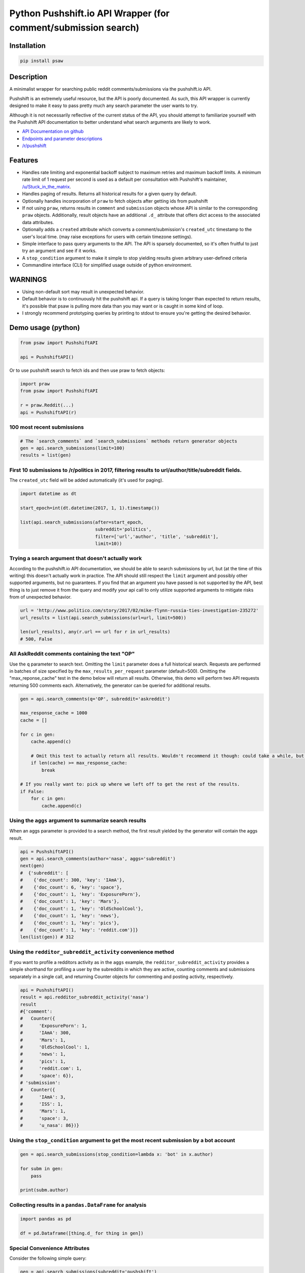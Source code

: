 Python Pushshift.io API Wrapper (for comment/submission search)
===============================================================

.. _installation:

Installation
------------

.. code-block:: bash

    pip install psaw

Description
-----------

A minimalist wrapper for searching public reddit comments/submissions via the pushshift.io API.

Pushshift is an extremely useful resource, but the API is poorly documented. As such, this API wrapper
is currently designed to make it easy to pass pretty much any search parameter the user wants to try.

Although it is not necessarily reflective of the current status of the API, you should
attempt to familiarize yourself with the Pushshift API documentation to better understand
what search arguments are likely to work.

* `API Documentation on github <https://github.com/pushshift/api>`_
* `Endpoints and parameter descriptions <https://pushshift.io/api-parameters/>`_
* `/r/pushshift <https://www.reddit.com/r/pushshift/>`_


Features
--------

* Handles rate limiting and exponential backoff subject to maximum retries and
  maximum backoff limits. A minimum rate limit of 1 request per second is used
  as a default per consultation with Pushshift's maintainer,
  `/u/Stuck_in_the_matrix <https://www.reddit.com/u/Stuck_in_the_matrix>`_.
* Handles paging of results. Returns all historical results for a given query by default.
* Optionally handles incorporation of ``praw`` to fetch objects after getting ids from pushshift
* If not using ``praw``, returns results in ``comment`` and ``submission`` objects whose
  API is similar to the corresponding ``praw`` objects. Additionally, result objects have
  an additional ``.d_`` attribute that offers dict access to the associated data attributes.
* Optionally adds a ``created`` attribute which converts a comment/submission's ``created_utc``
  timestamp to the user's local time. (may raise exceptions for users with certain timezone
  settings).
* Simple interface to pass query arguments to the API. The API is sparsely documented,
  so it's often fruitful to just try an argument and see if it works.
* A ``stop_condition`` argument to make it simple to stop yielding results given arbitrary user-defined criteria
* Commandline interface (CLI) for simplified usage outside of python environment.

WARNINGS
--------

* Using non-default sort may result in unexpected behavior.
* Default behavior is to continuously hit the pushshift api. If a query is taking
  longer than expected to return results, it's possible that psaw is pulling more data
  than you may want or is caught in some kind of loop.
* I strongly recommend prototyping queries by printing to stdout to ensure you're getting the
  desired behavior.

Demo usage (python)
-------------------

.. code-block:: python

    from psaw import PushshiftAPI

    api = PushshiftAPI()

Or to use pushshift search to fetch ids and then use praw to fetch objects:

.. code-block:: python

    import praw
    from psaw import PushshiftAPI

    r = praw.Reddit(...)
    api = PushshiftAPI(r)

100 most recent submissions
^^^^^^^^^^^^^^^^^^^^^^^^^^^

.. code-block:: python

    # The `search_comments` and `search_submissions` methods return generator objects
    gen = api.search_submissions(limit=100)
    results = list(gen)

First 10 submissions to /r/politics in 2017, filtering results to url/author/title/subreddit fields.
^^^^^^^^^^^^^^^^^^^^^^^^^^^^^^^^^^^^^^^^^^^^^^^^^^^^^^^^^^^^^^^^^^^^^^^^^^^^^^^^^^^^^^^^^^^^^^^^^^^^

The ``created_utc`` field will be added automatically (it's used for paging).

.. code-block:: python

    import datetime as dt

    start_epoch=int(dt.datetime(2017, 1, 1).timestamp())

    list(api.search_submissions(after=start_epoch,
                                subreddit='politics',
                                filter=['url','author', 'title', 'subreddit'],
                                limit=10))

Trying a search argument that doesn't actually work
^^^^^^^^^^^^^^^^^^^^^^^^^^^^^^^^^^^^^^^^^^^^^^^^^^^

According to the pushshift.io API documentation, we should be able to search submissions by url,
but (at the time of this writing) this doesn't actually work in practice.
The API should still respect the ``limit`` argument and possibly other supported arguments,
but no guarantees. If you find that an argument you have passed is not supported by the API,
best thing is to just remove it from the query and modify your api call to only utilize
supported arguments to mitigate risks from of unexpected behavior.

.. code-block:: python

    url = 'http://www.politico.com/story/2017/02/mike-flynn-russia-ties-investigation-235272'
    url_results = list(api.search_submissions(url=url, limit=500))

    len(url_results), any(r.url == url for r in url_results)
    # 500, False

All AskReddit comments containing the text "OP"
^^^^^^^^^^^^^^^^^^^^^^^^^^^^^^^^^^^^^^^^^^^^^^^

Use the ``q`` parameter to search text. Omitting the ``limit`` parameter does a full
historical search. Requests are performed in batches of size specified by the
``max_results_per_request`` parameter (default=500). Omitting the "max_reponse_cache"
test in the demo below will return all results. Otherwise, this demo will perform two
API requests returning 500 comments each. Alternatively, the generator can be queried for additional results.

.. code-block:: python

    gen = api.search_comments(q='OP', subreddit='askreddit')

    max_response_cache = 1000
    cache = []

    for c in gen:
        cache.append(c)

        # Omit this test to actually return all results. Wouldn't recommend it though: could take a while, but you do you.
        if len(cache) >= max_response_cache:
            break

    # If you really want to: pick up where we left off to get the rest of the results.
    if False:
        for c in gen:
            cache.append(c)

Using the ``aggs`` argument to summarize search results
^^^^^^^^^^^^^^^^^^^^^^^^^^^^^^^^^^^^^^^^^^^^^^^^^^^^^^^^^^^^^^^^^^^^^^^^^^^^^^^^^^^^^

When an aggs parameter is provided to a search method, the first result yielded by the generator
will contain the aggs result.

.. code-block:: python

    api = PushshiftAPI()
    gen = api.search_comments(author='nasa', aggs='subreddit')
    next(gen)
    #  {'subreddit': [
    #    {'doc_count': 300, 'key': 'IAmA'},
    #    {'doc_count': 6, 'key': 'space'},
    #    {'doc_count': 1, 'key': 'ExposurePorn'},
    #    {'doc_count': 1, 'key': 'Mars'},
    #    {'doc_count': 1, 'key': 'OldSchoolCool'},
    #    {'doc_count': 1, 'key': 'news'},
    #    {'doc_count': 1, 'key': 'pics'},
    #    {'doc_count': 1, 'key': 'reddit.com'}]}
    len(list(gen)) # 312

Using the ``redditor_subreddit_activity`` convenience method
^^^^^^^^^^^^^^^^^^^^^^^^^^^^^^^^^^^^^^^^^^^^^^^^^^^^^^^^^^^^^^^^^^^^^^^^^^^^^^^^^^^^^

If you want to profile a redditors activity as in the ``aggs`` example, the
``redditor_subreddit_activity`` provides a simple shorthand for profiling a user by the subreddits
in which they are active, counting comments and submissions separately in a single call,
and returning Counter objects for commenting and posting activity, respectively.

.. code-block:: python

    api = PushshiftAPI()
    result = api.redditor_subreddit_activity('nasa')
    result
    #{'comment':
    #   Counter({
    #      'ExposurePorn': 1,
    #      'IAmA': 300,
    #      'Mars': 1,
    #      'OldSchoolCool': 1,
    #      'news': 1,
    #      'pics': 1,
    #      'reddit.com': 1,
    #      'space': 6}),
    # 'submission':
    #   Counter({
    #      'IAmA': 3,
    #      'ISS': 1,
    #      'Mars': 1,
    #      'space': 3,
    #      'u_nasa': 86})}

Using the ``stop_condition`` argument to get the most recent submission by a bot account
^^^^^^^^^^^^^^^^^^^^^^^^^^^^^^^^^^^^^^^^^^^^^^^^^^^^^^^^^^^^^^^^^^^^^^^^^^^^^^^^^^^^^^^^

.. code-block:: python

    gen = api.search_submissions(stop_condition=lambda x: 'bot' in x.author)

    for subm in gen:
        pass

    print(subm.author)
    
Collecting results in a ``pandas.DataFrame`` for analysis
^^^^^^^^^^^^^^^^^^^^^^^^^^^^^^^^^^^^^^^^^^^^^^^^^^^^^^^

.. code-block:: python

    import pandas as pd
    
    df = pd.Dataframe([thing.d_ for thing in gen])


Special Convenience Attributes
^^^^^^^^^^^^^^^^^^^^^^^^^^^^^^

Consider the following simple query:

.. code-block:: python

    gen = api.search_submissions(subreddit='pushshift')
    thing = next(gen)
    
Special attributes:

* `thing.d_` a dict containing all of the data attributes attached to the thing (which otherwise would be accessed via dot notation). One specific convenience this enables is simplifying pushing results into a pandas dataframe (above).
* `api.metadata_` The metadata data provided by pushshift (if any) from the most recent successful request. The most useful metadata attributes, IMHO, are:
  * ``api.metadata_.get('shards')`` - For checking if any shards are down, which can impact the result cardinality.
  * ``api.metadata_.get('total_results')`` - The database-side count of how many total items were found in the query and should be returned after paging through all results. Users have encountered rare edge cases that don't return all expected results, probably due to more than 500 items sharing the same timestamp in a result range. See `issue #47 <https://github.com/dmarx/psaw/issues/47/>`_ for progress resolving this behavior.

Demo usage (CLI)
----------------

For CLI documentation, run

.. code-block::

    psaw --help

License
-------

PSAW's source is provided under the `Simplified BSD License
<https://github.com/dmarx/psaw/master/LICENSE>`_.

* Copyright (c), 2018, David Marx
